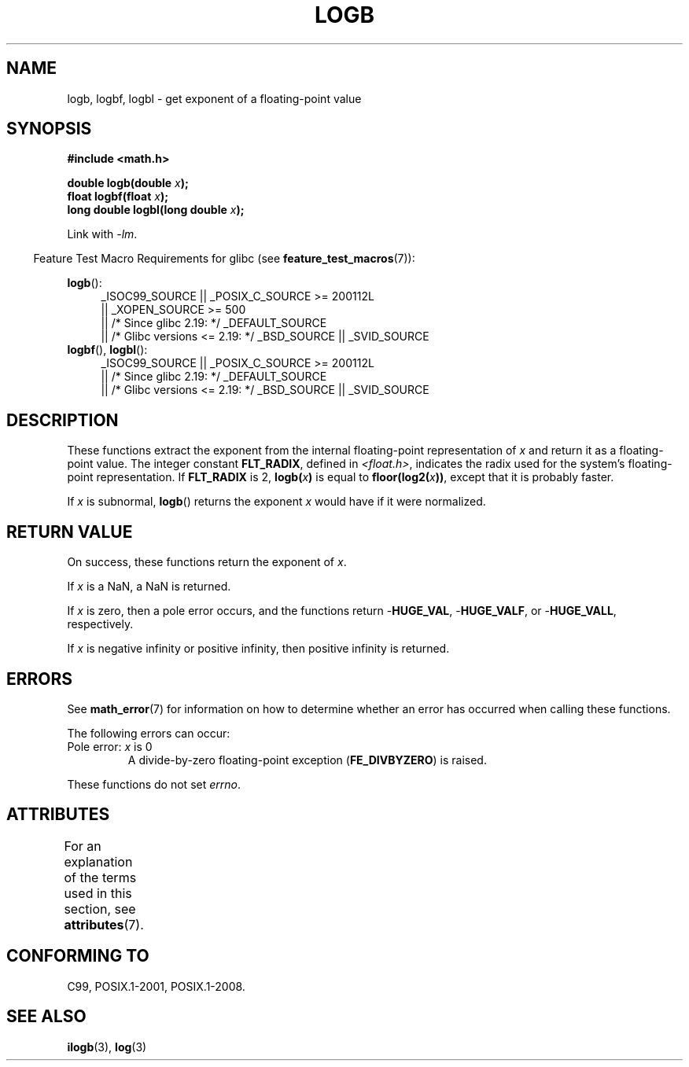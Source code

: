 .\" Copyright 2004 Andries Brouwer <aeb@cwi.nl>.
.\" and Copyright 2008, Linux Foundation, written by Michael Kerrisk
.\"     <mtk.manpages@gmail.com>
.\"
.\" %%%LICENSE_START(VERBATIM)
.\" Permission is granted to make and distribute verbatim copies of this
.\" manual provided the copyright notice and this permission notice are
.\" preserved on all copies.
.\"
.\" Permission is granted to copy and distribute modified versions of this
.\" manual under the conditions for verbatim copying, provided that the
.\" entire resulting derived work is distributed under the terms of a
.\" permission notice identical to this one.
.\"
.\" Since the Linux kernel and libraries are constantly changing, this
.\" manual page may be incorrect or out-of-date.  The author(s) assume no
.\" responsibility for errors or omissions, or for damages resulting from
.\" the use of the information contained herein.  The author(s) may not
.\" have taken the same level of care in the production of this manual,
.\" which is licensed free of charge, as they might when working
.\" professionally.
.\"
.\" Formatted or processed versions of this manual, if unaccompanied by
.\" the source, must acknowledge the copyright and authors of this work.
.\" %%%LICENSE_END
.\"
.\" Inspired by a page by Walter Harms created 2002-08-10
.\"
.TH LOGB 3 2016-03-15 "" "Linux Programmer's Manual"
.SH NAME
logb, logbf, logbl \- get exponent of a floating-point value
.SH SYNOPSIS
.B #include <math.h>
.sp
.BI "double logb(double " x );
.br
.BI "float logbf(float " x );
.br
.BI "long double logbl(long double " x );
.sp
Link with \fI\-lm\fP.
.sp
.in -4n
Feature Test Macro Requirements for glibc (see
.BR feature_test_macros (7)):
.in
.sp
.ad l
.BR logb ():
.RS 4
_ISOC99_SOURCE || _POSIX_C_SOURCE\ >=\ 200112L
    || _XOPEN_SOURCE\ >=\ 500
.\"    || _XOPEN_SOURCE\ &&\ _XOPEN_SOURCE_EXTENDED
    || /* Since glibc 2.19: */ _DEFAULT_SOURCE
    || /* Glibc versions <= 2.19: */ _BSD_SOURCE || _SVID_SOURCE
.RE
.br
.BR logbf (),
.BR logbl ():
.RS 4
_ISOC99_SOURCE || _POSIX_C_SOURCE\ >=\ 200112L
    || /* Since glibc 2.19: */ _DEFAULT_SOURCE
    || /* Glibc versions <= 2.19: */ _BSD_SOURCE || _SVID_SOURCE
.RE
.ad b
.SH DESCRIPTION
These functions extract the exponent from the
internal floating-point representation of
.I x
and return it as a floating-point value.
The integer constant
.BR FLT_RADIX ,
defined in
.IR <float.h> ,
indicates the radix used for the system's floating-point representation.
If
.B FLT_RADIX
is 2,
.BI logb( x )
is equal to
.BI floor(log2( x ))\fR,
except that it is probably faster.
.LP
If
.I x
is subnormal,
.BR logb ()
returns the exponent
.I x
would have if it were normalized.
.SH RETURN VALUE
On success, these functions return the exponent of
.IR x .

If
.I x
is a NaN,
a NaN is returned.

If
.I x
is zero, then a pole error occurs, and the functions return
.RB - HUGE_VAL ,
.RB - HUGE_VALF ,
or
.RB - HUGE_VALL ,
respectively.

If
.I x
is negative infinity or positive infinity, then
positive infinity is returned.
.SH ERRORS
See
.BR math_error (7)
for information on how to determine whether an error has occurred
when calling these functions.
.PP
The following errors can occur:
.TP
Pole error: \fIx\fP is 0
.\" .I errno
.\" is set to
.\" .BR ERANGE .
A divide-by-zero floating-point exception
.RB ( FE_DIVBYZERO )
is raised.
.PP
These functions do not set
.IR errno .
.\" FIXME . Is it intentional that these functions do not set errno?
.\" log(), log2(), log10() do set errno
.\" Bug raised: http://sources.redhat.com/bugzilla/show_bug.cgi?id=6793
.\"
.\" .SH HISTORY
.\" The
.\" .BR logb ()
.\" function occurs in 4.3BSD.
.\" see IEEE.3 in the 4.3BSD manual
.SH ATTRIBUTES
For an explanation of the terms used in this section, see
.BR attributes (7).
.TS
allbox;
lbw24 lb lb
l l l.
Interface	Attribute	Value
T{
.BR logb (),
.BR logbf (),
.BR logbl ()
T}	Thread safety	MT-Safe
.TE
.SH CONFORMING TO
C99, POSIX.1-2001, POSIX.1-2008.
.SH SEE ALSO
.BR ilogb (3),
.BR log (3)
